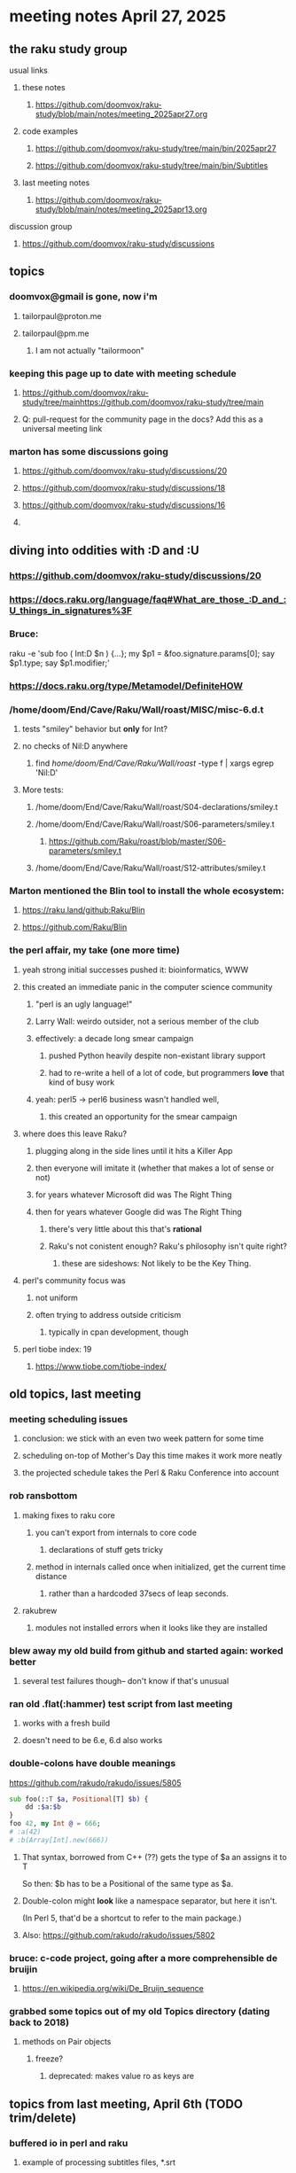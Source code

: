 * meeting notes April 27, 2025 
** the raku study group
**** usual links
***** these notes
****** https://github.com/doomvox/raku-study/blob/main/notes/meeting_2025apr27.org 

***** code examples
****** https://github.com/doomvox/raku-study/tree/main/bin/2025apr27
****** https://github.com/doomvox/raku-study/tree/main/bin/Subtitles

***** last meeting notes
****** https://github.com/doomvox/raku-study/blob/main/notes/meeting_2025apr13.org 

**** discussion group
***** https://github.com/doomvox/raku-study/discussions 

** topics
*** doomvox@gmail is gone, now i'm 
**** tailorpaul@proton.me
**** tailorpaul@pm.me
***** I am not actually "tailormoon"

*** keeping this page up to date with meeting schedule
**** https://github.com/doomvox/raku-study/tree/mainhttps://github.com/doomvox/raku-study/tree/main
**** Q: pull-request for the community page in the docs?  Add this as a universal meeting link

*** marton has some discussions going
**** https://github.com/doomvox/raku-study/discussions/20
**** https://github.com/doomvox/raku-study/discussions/18
**** https://github.com/doomvox/raku-study/discussions/16
**** 

** diving into oddities with :D and :U
*** https://github.com/doomvox/raku-study/discussions/20
*** https://docs.raku.org/language/faq#What_are_those_:D_and_:U_things_in_signatures%3F

*** Bruce:
raku -e 'sub foo ( Int:D $n ) {...}; my $p1 = &foo.signature.params[0]; say $p1.type; say $p1.modifier;'

*** https://docs.raku.org/type/Metamodel/DefiniteHOW

*** /home/doom/End/Cave/Raku/Wall/roast/MISC/misc-6.d.t
**** tests "smiley" behavior but *only* for Int?
**** no checks of Nil:D anywhere
***** find /home/doom/End/Cave/Raku/Wall/roast/ -type f | xargs egrep 'Nil:D'
**** More tests:
***** /home/doom/End/Cave/Raku/Wall/roast/S04-declarations/smiley.t
***** /home/doom/End/Cave/Raku/Wall/roast/S06-parameters/smiley.t
****** https://github.com/Raku/roast/blob/master/S06-parameters/smiley.t
***** /home/doom/End/Cave/Raku/Wall/roast/S12-attributes/smiley.t

*** Marton mentioned the Blin tool to install the whole ecosystem:
**** https://raku.land/github:Raku/Blin
**** https://github.com/Raku/Blin


*** the perl affair, my take (one more time)
**** yeah strong initial successes pushed it:  bioinformatics, WWW
**** this created an immediate panic in the computer science community
***** "perl is an ugly language!"
***** Larry Wall: weirdo outsider, not a serious member of the club
***** effectively: a decade long smear campaign
****** pushed Python heavily despite non-existant library support
****** had to re-write a hell of a lot of code, but programmers *love* that kind of busy work
***** yeah: perl5 -> perl6 business wasn't handled well, 
****** this created an opportunity for the smear campaign
**** where does this leave Raku?
***** plugging along in the side lines until it hits a Killer App
***** then everyone will imitate it (whether that makes a lot of sense or not)
***** for years whatever Microsoft did was The Right Thing
***** then for years whatever Google did was The Right Thing
****** there's very little about this that's *rational*
****** Raku's not conistent enough?  Raku's philosophy isn't quite right?  
******* these are sideshows: Not likely to be the Key Thing.
**** perl's community focus was
***** not uniform
***** often trying to address outside criticism
****** typically in cpan development, though

**** perl tiobe index: 19
***** https://www.tiobe.com/tiobe-index/

** old topics, last meeting
*** meeting scheduling issues
**** conclusion: we stick with an even two week pattern for some time
**** scheduling on-top of Mother's Day this time makes it work more neatly
**** the projected schedule takes the Perl & Raku Conference into account
*** rob ransbottom
**** making fixes to raku core
***** you can't export from internals to core code
****** declarations of stuff gets tricky

***** method in internals called once when initialized, get the current time distance
****** rather than a hardcoded 37secs of leap seconds.

**** rakubrew
***** modules not installed errors when it looks like they are installed 
*** blew away my old build from github and started again: worked better
**** several test failures though-- don't know if that's unusual

*** ran old .flat(:hammer) test script from last meeting
**** works with a fresh build
**** doesn't need to be 6.e, 6.d also works

*** double-colons have double meanings
https://github.com/rakudo/rakudo/issues/5805

#+BEGIN_SRC raku
sub foo(::T $a, Positional[T] $b) {
    dd :$a:$b
}
foo 42, my Int @ = 666;
# :a(42)
# :b(Array[Int].new(666))
#+END_SRC 

**** That syntax, borrowed from C++ (??) gets the type of $a an assigns it to T
So then: $b has to be a Positional of the same type as $a.

**** Double-colon might *look* like a namespace separator, but here it isn't.
(In Perl 5, that'd be a shortcut to refer to the main package.)

**** Also: https://github.com/rakudo/rakudo/issues/5802

*** bruce: c-code project, going after a more comprehensible de bruijin
**** https://en.wikipedia.org/wiki/De_Bruijn_sequence


*** grabbed some topics out of my old Topics directory (dating back to 2018)
**** methods on Pair objects
***** freeze?
****** deprecated: makes value ro as keys are


** topics from last meeting, April 6th (TODO trim/delete)

*** buffered io in perl and raku
**** example of processing subtitles files, *.srt
**** $OUTPUT_AUTOFLUSH, $|§
***** https://docs.raku.org/language/5to6-perlvar#$OUTPUT_AUTOFLUSH,_$|
#+BEGIN_SRC txt
No global alternative available. TTY handles are unbuffered by default, 
for others, set out-buffer to zero or use :!out-buffer with open on a specific IO::Handle.
#+END_SRC 
#+BEGIN_SRC raku
my $fh = 'foo'.IO.open: :w, :0out-buffer;
#+END_SRC 
***** TODO doc bug: unbuffered output not well covered in obvious places
****** https://docs.raku.org/language/io
****** https://docs.raku.org/type/IO/Handle#Buffering_terminals

*** neovim => lua; vim => perl
**** lua prototypal like JS
**** lua "table" is a hash/map/dictionary, not a "data frame"
*** zig community re-thought project design
**** no more make/autoconf etc.
*** makefile cultures 
*** jeff has a grammars question
**** parsing tokens run together, not separated by whitespace
***** jeff:
#+BEGIN_SRC txt
Tokens run together: 

FOOBAR#BAR"STRINGFOO"

The following are tokens:

- FOO
- BAR#
- BAR
- "STRINGFOO"

#+END_SRC 
***** TODO bruce gray has a solution (see saved chat)
#+BEGIN_SRC raku
    grammar G {
        regex TOP  { [ <foo> | <bar_hash> | <bar_plain> | <a_string> ]+ } # using `regex` where we would usually use `rule`
        token foo       { 'FOO'           }
        token bar_hash  { 'BAR#'          }
        token bar_plain { 'BAR'           }
        token a_string  { '"' <-["]>* '"' }
    }
    my $s = 'FOOBAR#BAR"STRINGFOO"';
    my $p = G.parse($s)
        orelse die;
    say $p;
  # Output:
  #     ｢FOOBAR#BAR"STRINGFOO"｣
  #      foo => ｢FOO｣
  #      bar_hash => ｢BAR#｣
  #      bar_plain => ｢BAR｣
  #      a_string => ｢"STRINGFOO"｣
#+END_SRC 

*** jeff has yet another question he's been too shy to tell us

*** marton raised a number of points in the group discussion
**** https://github.com/doomvox/raku-study/discussions
**** https://github.com/doomvox/raku-study/discussions/17
***** 
raku -e 'race for (^8).race(batch => 1, degree => 4) {sleep rand; .say}'
****** "race for" is at the very least not always faster then a bare "for"
****** "hyper for" is still another case
******* bruce finds bare "for" is pretty fast

*** raku jvm backend discussion
**** it's an interpreter on top of an interpreter 
**** is it possible to write a compiler, to run raku on the jvm?
***** transpiler
***** marton: metamodel issues
****** "the six model"


*** tim refers to odd string reversal challenge
**** https://theweeklychallenge.org/blog/perl-weekly-challenge-313/
**** tim's solution in clojure (next meeting: april 13th)
#+BEGIN_SRC lisp
```clj
(let [s "_c-!h_all-en!g_e"]
  (loop [chars (vec s) letters (filter alpha? chars) result ()]
    (if-let [ch (peek chars)]
      (if (alpha? ch)
        (recur (pop chars) (rest letters) (cons (first letters) result))
        (recur (pop chars) letters (cons ch result)))
      (str/join result))))
```
#+END_SRC 

**** bruce summarizes some raku solutions
#+BEGIN_SRC raku
# barroff
    my @characters = grep({ $_ ~~ m:i/ <[a..z]> / }, $str.comb);
    map({ $_ ~~ m:i/ <[a..z]> / ?? @characters.pop !! $_ }, $str.comb).join;
# feng-chang
    my @s = $s.comb;
    my @ndx = (^+@s).grep({ @s[$_] ~~ ('a'..'z')|('A'..'Z') });
    @s[@ndx] = @s[@ndx].reverse;
    put @s.join;
# jaldhar-h-vyas
    my @reversed = $str.comb.grep({ /<alpha>/ }).reverse;
    my $index = 0;
    ($str.subst(/<alpha>/, { @reversed[$index++] }, :g)).say;
# mark-anderson (similar to bruce's approach)
    my @s   = $str.comb;
    my @k   = @s.grep(/:i <[a..z]>/, :k);
    @s[@k] .= reverse;
    [~] @s
# wambash
    sprintf $str.trans( /<:alpha>/ => "%s"), $str.comb(/<:alpha>/).reverse
#+END_SRC 


*** deepmap, duckmap. flat
**** marton's discussion of duckmap was very clear: better than the docs
***** TODO DOCBUG need a simpler example to introduce duckmap

**** habere points out we have: .flat(:hammer)
***** TODO DOCBUG not documented in page for flat
***** https://docs.raku.org/routine/flat
***** Also: @a[**]
***** https://raku-advent.blog/2024/12/25/day-25-raku-2024-review/
***** released 2024.07, on use 6.e.PREVIEW;


*** unicode classes ":L" for letter vs. ":alpha"
[A-Za-z]

*** "I refuse to live in a docker container!" -- Tim Schafer

*** rob: container: how do you communicate with it besides through ports

** topics from Mar 9
*** jeff interested in how to create a new character encoding
**** roles?
**** utf8-c8
***** /home/doom/End/Cave/Raku/Wall/roast/S32-encoding/registry.t
***** https://github.com/rakudo/rakudo/issues/5807
***** TODO Add a problem-solving bug? Not clear how to do it.

*** rob: rakudo bug turned up in weekly challenge
**** .= operator not working as "explicit assignment"
**** https://github.com/rakudo/rakudo/issues/5803
#+BEGIN_SRC raku
## Example from the docs:
say ++$a.=abs;
say ++$a .= abs;  ## doesn't work
# Cannot modify an immutable Int (7)
#  in block <unit> at <unknown file> line 1

say ++$a.=abs;    ## this *does* work
# 8

## Marton's example
# -1.succ
# -2      ## the - is applied *after* the .succ increases value by 1

1.succ
# 2

-1 .succ  ## with the space, we start at -1 and step up 1 to 0
# 0
#+END_SRC raku

***** Marton looks up older reports:
****** https://github.com/rakudo/rakudo/issues/4996
****** https://github.com/rakudo/rakudo/issues/4863
****** https://github.com/Raku/doc/issues/3333

***** TODO Traps of .= weirdness not adequate
****** https://docs.raku.org/language/traps
******* https://docs.raku.org/language/traps#Method_calls_do_not_chain
******* https://docs.raku.org/language/traps#Method_operator_calls_and_prefix_minus

*** rob: raku base 36, bank echecks 
*** weekly challenge

*** jeff: cro experience

*** bike accident 

** follow-up 
*** announce next meeting immediately
*** check jeff's bug status
**** added pointer to roast test 
*** doc bug traps .= weirdness not well covered.

** announcements 
*** next meetings
**** Apr  6, 2025
***** after this, any two-week pattern crashes into Easter or Mother's Day
**** Apr 13, 2025 (after one week, to sneak in one more before Easter)  
***** perhaps not the best idea, eh?

**** Apr 27, 2025 (then a two week gap, going for the weekend after Easter)
**** May 11, 2025 (change in plans, let's just do one on Mother's Day)
**** May 25, 2025 
**** Jun  8, 2025 
**** Jun 22, 2025 

**** Perl & Raku Conference (Greenville, SC) 2025-06-27 through 29 Fri-Sun
***** https://tprc.us/

**** Jul 13, 2025 (3 week gap, to skip 4th of july weekend)
**** Jul 27, 2025 
**** Aug 10, 2025 
**** Aug 24, 2025 
**** Sep  7, 2025 (ok: labor day weekend was the week before)
**** Sep 21, 2025 
**** Oct  5, 2025
**** Oct 19, 2025
**** Nov 2, 2025
**** Nov 16, 2025
**** Dec 7, 2025 (three week gap, to get past thanksgiving weekend)
**** Dec 21, 2025
**** Jan  4, 2025
**** Jan  18, 2025
